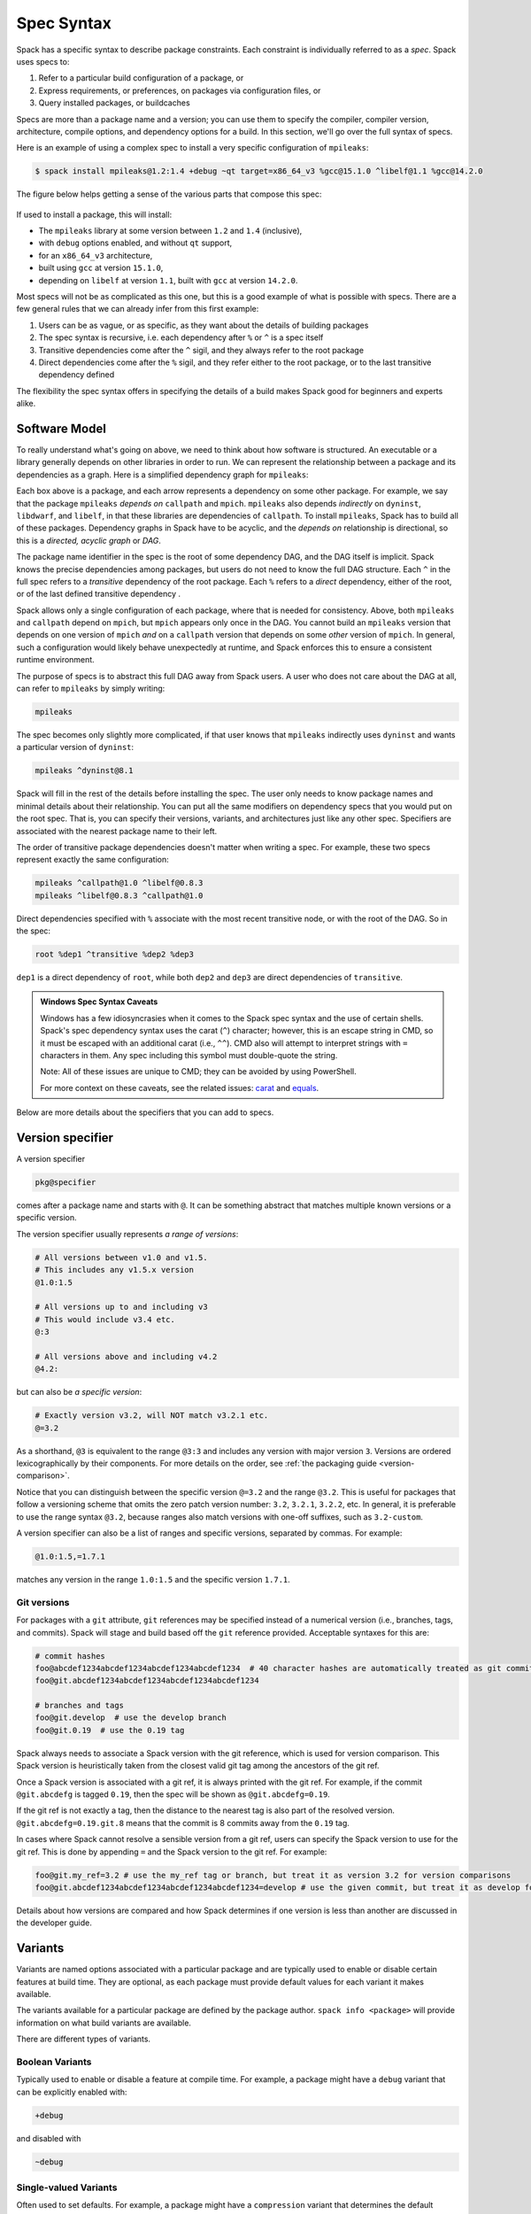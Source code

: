 .. Copyright Spack Project Developers. See COPYRIGHT file for details.

   SPDX-License-Identifier: (Apache-2.0 OR MIT)

.. meta::
   :description lang=en:
      A detailed guide to the Spack spec syntax for describing package constraints, including versions, variants, and dependencies.

.. _sec-specs:

Spec Syntax
===========

Spack has a specific syntax to describe package constraints.
Each constraint is individually referred to as a *spec*.
Spack uses specs to:

1. Refer to a particular build configuration of a package, or
2. Express requirements, or preferences, on packages via configuration files, or
3. Query installed packages, or buildcaches

Specs are more than a package name and a version; you can use them to specify the compiler, compiler version, architecture, compile options, and dependency options for a build.
In this section, we'll go over the full syntax of specs.

Here is an example of using a complex spec to install a very specific configuration of ``mpileaks``:

.. code-block:: spec

   $ spack install mpileaks@1.2:1.4 +debug ~qt target=x86_64_v3 %gcc@15.1.0 ^libelf@1.1 %gcc@14.2.0

The figure below helps getting a sense of the various parts that compose this spec:

.. figure:: images/spec_anatomy.svg

If used to install a package, this will install:

* The ``mpileaks`` library at some version between ``1.2`` and ``1.4`` (inclusive),
* with ``debug`` options enabled, and without ``qt`` support,
* for an ``x86_64_v3`` architecture,
* built using ``gcc`` at version ``15.1.0``,
* depending on ``libelf`` at version ``1.1``, built with ``gcc`` at version ``14.2.0``.

Most specs will not be as complicated as this one, but this is a good example of what is possible with specs.
There are a few general rules that we can already infer from this first example:

1. Users can be as vague, or as specific, as they want about the details of building packages
2. The spec syntax is recursive, i.e. each dependency after ``%`` or ``^`` is a spec itself
3. Transitive dependencies come after the ``^`` sigil, and they always refer to the root package
4. Direct dependencies come after the ``%`` sigil, and they refer either to the root package, or to the last transitive dependency defined

The flexibility the spec syntax offers in specifying the details of a build makes Spack good for beginners and experts alike.

.. _software-model:

Software Model
--------------

To really understand what's going on above, we need to think about how software is structured.
An executable or a library generally depends on other libraries in order to run.
We can represent the relationship between a package and its dependencies as a graph.
Here is a simplified dependency graph for ``mpileaks``:

.. graphviz::

   digraph {
       node[
         fontname=Monaco,
         penwidth=2,
         fontsize=124,
         margin=.4,
         shape=box,
         fillcolor=lightblue,
         style="rounded,filled"
       ]

       mpileaks -> { mpich callpath }
       callpath -> { mpich dyninst }
       dyninst  -> libdwarf -> libelf
       dyninst  -> libelf
   }

Each box above is a package, and each arrow represents a dependency on some other package.
For example, we say that the package ``mpileaks`` *depends on* ``callpath`` and ``mpich``.
``mpileaks`` also depends *indirectly* on ``dyninst``, ``libdwarf``, and ``libelf``, in that these libraries are dependencies of ``callpath``.
To install ``mpileaks``, Spack has to build all of these packages.
Dependency graphs in Spack have to be acyclic, and the *depends on* relationship is directional, so this is a *directed, acyclic graph* or *DAG*.

The package name identifier in the spec is the root of some dependency DAG, and the DAG itself is implicit.
Spack knows the precise dependencies among packages, but users do not need to know the full DAG structure.
Each ``^`` in the full spec refers to a *transitive* dependency of the root package.
Each ``%`` refers to a *direct* dependency, either of the root, or of the last defined transitive dependency .

Spack allows only a single configuration of each package, where that is needed for consistency.
Above, both ``mpileaks`` and ``callpath`` depend on ``mpich``, but ``mpich`` appears only once in the DAG.
You cannot build an ``mpileaks`` version that depends on one version of ``mpich`` *and* on a ``callpath`` version that depends on some *other* version of ``mpich``.
In general, such a configuration would likely behave unexpectedly at runtime, and Spack enforces this to ensure a consistent runtime environment.

The purpose of specs is to abstract this full DAG away from Spack users.
A user who does not care about the DAG at all, can refer to ``mpileaks`` by simply writing:

.. code-block:: spec

   mpileaks

The spec becomes only slightly more complicated, if that user knows that ``mpileaks`` indirectly uses ``dyninst`` and wants a particular version of ``dyninst``:

.. code-block:: spec

   mpileaks ^dyninst@8.1

Spack will fill in the rest of the details before installing the spec.
The user only needs to know package names and minimal details about their relationship.
You can put all the same modifiers on dependency specs that you would put on the root spec.
That is, you can specify their versions, variants, and architectures just like any other spec.
Specifiers are associated with the nearest package name to their left.

The order of transitive package dependencies doesn't matter when writing a spec.
For example, these two specs represent exactly the same configuration:

.. code-block:: spec

   mpileaks ^callpath@1.0 ^libelf@0.8.3
   mpileaks ^libelf@0.8.3 ^callpath@1.0

Direct dependencies specified with ``%`` associate with the most recent transitive node, or with the root of the DAG.
So in the spec:

.. code-block:: spec

   root %dep1 ^transitive %dep2 %dep3

``dep1`` is a direct dependency of ``root``, while both ``dep2`` and ``dep3`` are direct dependencies of ``transitive``.

.. admonition:: Windows Spec Syntax Caveats
   :class: note

   Windows has a few idiosyncrasies when it comes to the Spack spec syntax and the use of certain shells.
   Spack's spec dependency syntax uses the carat (``^``) character; however, this is an escape string in CMD, so it must be escaped with an additional carat (i.e., ``^^``).
   CMD also will attempt to interpret strings with ``=`` characters in them.
   Any spec including this symbol must double-quote the string.

   Note: All of these issues are unique to CMD; they can be avoided by using PowerShell.

   For more context on these caveats, see the related issues: `carat <https://github.com/spack/spack/issues/42833>`_ and `equals <https://github.com/spack/spack/issues/43348>`_.

Below are more details about the specifiers that you can add to specs.

.. _version-specifier:

Version specifier
-----------------

A version specifier

.. code-block:: spec

   pkg@specifier

comes after a package name and starts with ``@``.
It can be something abstract that matches multiple known versions or a specific version.

The version specifier usually represents *a range of versions*:

.. code-block:: spec

   # All versions between v1.0 and v1.5.
   # This includes any v1.5.x version
   @1.0:1.5

   # All versions up to and including v3
   # This would include v3.4 etc.
   @:3

   # All versions above and including v4.2
   @4.2:

but can also be *a specific version*:

.. code-block:: spec

   # Exactly version v3.2, will NOT match v3.2.1 etc.
   @=3.2


As a shorthand, ``@3`` is equivalent to the range ``@3:3`` and includes any version with major version ``3``.
Versions are ordered lexicographically by their components.
For more details on the order, see :ref:`the packaging guide <version-comparison>`.

Notice that you can distinguish between the specific version ``@=3.2`` and the range ``@3.2``.
This is useful for packages that follow a versioning scheme that omits the zero patch version number: ``3.2``, ``3.2.1``, ``3.2.2``, etc.
In general, it is preferable to use the range syntax ``@3.2``, because ranges also match versions with one-off suffixes, such as ``3.2-custom``.

A version specifier can also be a list of ranges and specific versions, separated by commas.
For example:

.. code-block:: spec

   @1.0:1.5,=1.7.1

matches any version in the range ``1.0:1.5`` and the specific version ``1.7.1``.

Git versions
^^^^^^^^^^^^

For packages with a ``git`` attribute, ``git`` references may be specified instead of a numerical version (i.e., branches, tags, and commits).
Spack will stage and build based off the ``git`` reference provided.
Acceptable syntaxes for this are:

.. code-block:: spec

   # commit hashes
   foo@abcdef1234abcdef1234abcdef1234abcdef1234  # 40 character hashes are automatically treated as git commits
   foo@git.abcdef1234abcdef1234abcdef1234abcdef1234

   # branches and tags
   foo@git.develop  # use the develop branch
   foo@git.0.19  # use the 0.19 tag

Spack always needs to associate a Spack version with the git reference, which is used for version comparison.
This Spack version is heuristically taken from the closest valid git tag among the ancestors of the git ref.

Once a Spack version is associated with a git ref, it is always printed with the git ref.
For example, if the commit ``@git.abcdefg`` is tagged ``0.19``, then the spec will be shown as ``@git.abcdefg=0.19``.

If the git ref is not exactly a tag, then the distance to the nearest tag is also part of the resolved version.
``@git.abcdefg=0.19.git.8`` means that the commit is 8 commits away from the ``0.19`` tag.

In cases where Spack cannot resolve a sensible version from a git ref, users can specify the Spack version to use for the git ref.
This is done by appending ``=`` and the Spack version to the git ref.
For example:

.. code-block:: spec

   foo@git.my_ref=3.2 # use the my_ref tag or branch, but treat it as version 3.2 for version comparisons
   foo@git.abcdef1234abcdef1234abcdef1234abcdef1234=develop # use the given commit, but treat it as develop for version comparisons

Details about how versions are compared and how Spack determines if one version is less than another are discussed in the developer guide.

.. _basic-variants:

Variants
--------

Variants are named options associated with a particular package and are typically used to enable or disable certain features at build time.
They are optional, as each package must provide default values for each variant it makes available.

The variants available for a particular package are defined by the package author.
``spack info <package>`` will provide information on what build variants are available.

There are different types of variants.

Boolean Variants
^^^^^^^^^^^^^^^^

Typically used to enable or disable a feature at compile time.
For example, a package might have a ``debug`` variant that can be explicitly enabled with:

.. code-block:: spec

   +debug

and disabled with

.. code-block:: spec

   ~debug

Single-valued Variants
^^^^^^^^^^^^^^^^^^^^^^

Often used to set defaults.
For example, a package might have a ``compression`` variant that determines the default compression algorithm, which users could set to:

.. code-block:: spec

   compression=gzip

or

.. code-block:: spec

   compression=zstd

Multi-valued Variants
^^^^^^^^^^^^^^^^^^^^^

A package might have a ``fabrics`` variant that determines which network fabrics to support.
Users could activate multiple values at the same time.
For instance:

.. code-block:: spec

   fabrics=verbs,ofi

enables both InfiniBand verbs and OpenFabrics interfaces.
The values are separated by commas.

The meaning of ``fabrics=verbs,ofi`` is to enable *at least* the specified fabrics, but other fabrics may be enabled as well.
If the intent is to enable *only* the specified fabrics, then the:

.. code-block:: spec

   fabrics:=verbs,ofi

syntax should be used with the ``:=`` operator.

.. admonition:: Alternative ways to deactivate Boolean Variants
   :class: note

   In certain shells, the ``~`` character expands to the home directory.
   To avoid these issues, avoid whitespace between the package name and the variant:

   .. code-block:: spec

      mpileaks ~debug   # shell may try to substitute this!
      mpileaks~debug    # use this instead

   Alternatively, you can use the ``-`` character to disable a variant, but be aware that this requires a space between the package name and the variant:

   .. code-block:: spec

      mpileaks-debug     # wrong: refers to a package named "mpileaks-debug"
      mpileaks -debug    # right: refers to a package named mpileaks with debug disabled

   As a last resort, ``debug=False`` can also be used to disable a boolean variant.



Variant propagation to dependencies
^^^^^^^^^^^^^^^^^^^^^^^^^^^^^^^^^^^

Spack allows variants to propagate their value to the package's dependencies by using ``++``, ``--``, and ``~~`` for boolean variants.
For example, for a ``debug`` variant:

.. code-block:: spec

    mpileaks ++debug   # enabled debug will be propagated to dependencies
    mpileaks +debug    # only mpileaks will have debug enabled

To propagate the value of non-boolean variants Spack uses ``name==value``.
For example, for the ``stackstart`` variant:

.. code-block:: spec

    mpileaks stackstart==4   # variant will be propagated to dependencies
    mpileaks stackstart=4    # only mpileaks will have this variant value

Spack also allows variants to be propagated from a package that does not have that variant.

Binary Provenance
^^^^^^^^^^^^^^^^^

Spack versions are paired to attributes that determine the source code Spack will use to build.
Checksummed assets are preferred but there are a few notable exceptions such as git branches and tags i.e ``pkg@develop``.
These versions do not naturally have source provenance because they refer to a range of commits (branches) or can be changed outside the spack packaging infrastructure (tags).
Without source provenance we cannot have binary provenance.

Spack has a reserved variant to allow users to complete source and binary provenance for these cases: ``pkg@develop commit=<SHA>``.
The ``commit`` variant must be supplied using the full 40 character commit SHA.
Using a partial commit SHA or assigning the ``commit`` variant to a version that is not using a branch or tag reference will lead to an error during concretization.

Spack will attempt to establish binary provenance by looking up commit SHA's for branch and tag based versions during concretization.
There are 3 sources that it uses.
In order, they are

1. Staged source code (already cached source code for the version needing provenance)
2. Source mirrors (compressed archives of the source code)
3. The git url provided in the package definition

If Spack is unable to determine what the commit should be during concretization a warning will be issued.
Users may also specify which commit SHA they want with the spec since it is simply a variant.
In this case, or in the case of develop specs (see :ref:`develop-specs`), Spack will skip attempts to assign the commit SHA automatically.

.. note::

   Users wanting to track the latest commits from the internet should utilize ``spack clean --stage`` prior to concretization to clean out old stages that will short-circuit internet queries.
   Disabling source mirrors or ensuring they don't contain branch/tag based versions will also be necessary.

   Above all else, the most robust way to ensure binaries have their desired commits is to provide the SHAs via user-specs or config i.e. ``commit=<SHA>``.


Compiler Flags
--------------

Compiler flags are specified using the same syntax as non-boolean variants, but fulfill a different purpose.
While the function of a variant is set by the package, compiler flags are used by the compiler wrappers to inject flags into the compile line of the build.
Additionally, compiler flags can be inherited by dependencies by using ``==``.
``spack install libdwarf cppflags=="-g"`` will install both libdwarf and libelf with the ``-g`` flag injected into their compile line.

Notice that the value of the compiler flags must be quoted if it contains any spaces.
Any of ``cppflags=-O3``, ``cppflags="-O3"``, ``cppflags='-O3'``, and ``cppflags="-O3 -fPIC"`` are acceptable, but ``cppflags=-O3 -fPIC`` is not.
Additionally, if the value of the compiler flags is not the last thing on the line, it must be followed by a space.
The command ``spack install libelf cppflags="-O3"%intel`` will be interpreted as an attempt to set ``cppflags="-O3%intel"``.

The six compiler flags are injected in the same order as implicit make commands in GNU Autotools.
If all flags are set, the order is ``$cppflags $cflags|$cxxflags $ldflags <command> $ldlibs`` for C and C++, and ``$fflags $cppflags $ldflags <command> $ldlibs`` for Fortran.


.. _architecture_specifiers:

Architecture specifiers
-----------------------

Each node in the dependency graph of a spec has an architecture attribute.
This attribute is a triplet of platform, operating system, and processor.
You can specify the elements either separately by using the reserved keywords ``platform``, ``os``, and ``target``:

.. code-block:: spec

   $ spack install libelf platform=linux
   $ spack install libelf os=ubuntu18.04
   $ spack install libelf target=broadwell

Normally, users don't have to bother specifying the architecture if they are installing software for their current host, as in that case the values will be detected automatically.
If you need fine-grained control over which packages use which targets (or over *all* packages' default target), see :ref:`package-preferences`.


.. _support-for-microarchitectures:

Support for specific microarchitectures
^^^^^^^^^^^^^^^^^^^^^^^^^^^^^^^^^^^^^^^

Spack knows how to detect and optimize for many specific microarchitectures and encodes this information in the ``target`` portion of the architecture specification.
A complete list of the microarchitectures known to Spack can be obtained in the following way:

.. command-output:: spack arch --known-targets

When a spec is installed, Spack matches the compiler being used with the microarchitecture being targeted to inject appropriate optimization flags at compile time.
Giving a command such as the following:

.. code-block:: spec

   $ spack install zlib%gcc@14.2.0 target=icelake

will produce compilation lines similar to:

.. code-block:: console

   $ /usr/bin/gcc-14 -march=icelake-client -mtune=icelake-client -c ztest10532.c
   $ /usr/bin/gcc-14 -march=icelake-client -mtune=icelake-client -c -fPIC -O2 ztest10532.
   ...

where the flags ``-march=icelake-client -mtune=icelake-client`` are injected by Spack based on the requested target and compiler.

If Spack knows that the requested compiler can't optimize for the current target or can't build binaries for that target at all, it will exit with a meaningful error message:

.. code-block:: spec

   $ spack install zlib%gcc@5.5.0 target=icelake
   ==> Error: cannot produce optimized binary for micro-architecture "icelake" with gcc@5.5.0 [supported compiler versions are 8:]

Conversely, if an old compiler is selected for a newer microarchitecture, Spack will optimize for the best match it can find instead of failing:

.. code-block:: spec

   $ spack arch
   linux-ubuntu18.04-broadwell

   $ spack spec zlib%gcc@4.8
   Input spec
   --------------------------------
   zlib%gcc@4.8

   Concretized
   --------------------------------
   zlib@1.2.11%gcc@4.8+optimize+pic+shared arch=linux-ubuntu18.04-haswell

   $ spack spec zlib%gcc@9.0.1
   Input spec
   --------------------------------
   zlib%gcc@9.0.1

   Concretized
   --------------------------------
   zlib@1.2.11%gcc@9.0.1+optimize+pic+shared arch=linux-ubuntu18.04-broadwell

In the snippet above, for instance, the microarchitecture was demoted to ``haswell`` when compiling with ``gcc@4.8`` because support to optimize for ``broadwell`` starts from ``gcc@4.9:``.

Finally, if Spack has no information to match compiler and target, it will proceed with the installation but avoid injecting any microarchitecture-specific flags.

.. _sec-virtual-dependencies:

Virtual dependencies
--------------------

The dependency graph for ``mpileaks`` we saw above wasn't *quite* accurate.
``mpileaks`` uses MPI, which is an interface that has many different implementations.
Above, we showed ``mpileaks`` and ``callpath`` depending on ``mpich``, which is one *particular* implementation of MPI.
However, we could build either with another implementation, such as ``openmpi`` or ``mvapich``.

Spack represents interfaces like this using *virtual dependencies*.
The real dependency DAG for ``mpileaks`` looks like this:

.. graphviz::

   digraph {
       node[
         fontname=Monaco,
         penwidth=2,
         fontsize=124,
         margin=.4,
         shape=box,
         fillcolor=lightblue,
         style="rounded,filled"
       ]

       mpi [color=red]
       mpileaks -> mpi
       mpileaks -> callpath -> mpi
       callpath -> dyninst
       dyninst  -> libdwarf -> libelf
       dyninst  -> libelf
   }

Notice that ``mpich`` has now been replaced with ``mpi``.
There is no *real* MPI package, but some packages *provide* the MPI interface, and these packages can be substituted in for ``mpi`` when ``mpileaks`` is built.

Spack is unique in that its virtual packages can be versioned, just like regular packages.
A particular version of a package may provide a particular version of a virtual package.
A package can *depend on* a particular version of a virtual package.
For instance, if an application needs MPI-2 functions, it can depend on ``mpi@2:`` to indicate that it needs some implementation that provides MPI-2 functions.

Constraining virtual packages
^^^^^^^^^^^^^^^^^^^^^^^^^^^^^

When installing a package that depends on a virtual package, you can opt to specify the particular provider you want to use, or you can let Spack pick.
For example, if you just type this:

.. code-block:: spec

   $ spack install mpileaks

Then Spack will pick a provider for you according to site policies.
If you really want a particular version, say ``mpich``, then you could run this instead:

.. code-block:: spec

   $ spack install mpileaks ^mpich

This forces Spack to use some version of ``mpich`` for its implementation.
As always, you can be even more specific and require a particular ``mpich`` version:

.. code-block:: spec

   $ spack install mpileaks ^mpich@3

The ``mpileaks`` package in particular only needs MPI-1 commands, so any MPI implementation will do.
If another package depends on ``mpi@2`` and you try to give it an insufficient MPI implementation (e.g., one that provides only ``mpi@:1``), then Spack will raise an error.
Likewise, if you try to plug in some package that doesn't provide MPI, Spack will raise an error.

.. _explicit-binding-virtuals:

Explicit binding of virtual dependencies
^^^^^^^^^^^^^^^^^^^^^^^^^^^^^^^^^^^^^^^^

There are packages that provide more than just one virtual dependency.
When interacting with them, users might want to utilize just a subset of what they could provide and use other providers for virtuals they need.

It is possible to be more explicit and tell Spack which dependency should provide which virtual, using a special syntax:

.. code-block:: spec

   $ spack spec strumpack ^mpi=intel-parallel-studio+mkl ^lapack=openblas

Concretizing the spec above produces the following DAG:

.. figure:: images/strumpack_virtuals.svg

where ``intel-parallel-studio`` *could* provide ``mpi``, ``lapack``, and ``blas`` but is used only for the former.
The ``lapack`` and ``blas`` dependencies are satisfied by ``openblas``.

Specifying Specs by Hash
^^^^^^^^^^^^^^^^^^^^^^^^

Complicated specs can become cumbersome to enter on the command line, especially when many of the qualifications are necessary to distinguish between similar installs.
To avoid this, when referencing an existing spec, Spack allows you to reference specs by their hash.
We previously discussed the spec hash that Spack computes.
In place of a spec in any command, substitute ``/<hash>`` where ``<hash>`` is any amount from the beginning of a spec hash.

For example, let's say that you accidentally installed two different ``mvapich2`` installations.
If you want to uninstall one of them but don't know what the difference is, you can run:

.. code-block:: spec

   $ spack find --long mvapich2
   ==> 2 installed packages.
   -- linux-centos7-x86_64 / gcc@6.3.0 ----------
   qmt35td mvapich2@2.2%gcc
   er3die3 mvapich2@2.2%gcc


You can then uninstall the latter installation using:

.. code-block:: spec

   $ spack uninstall /er3die3


Or, if you want to build with a specific installation as a dependency, you can use:

.. code-block:: spec

   $ spack install trilinos ^/er3die3


If the given spec hash is sufficiently long as to be unique, Spack will replace the reference with the spec to which it refers.
Otherwise, it will prompt for a more qualified hash.

Note that this will not work to reinstall a dependency uninstalled by ``spack uninstall --force``.

Dependency edge attributes
--------------------------

Some specs require additional information about the relationship between a package and its dependency.
This information lives on the edge between the two, and can be specified by following the dependency sigil with square-brackets.
Edge attributes are always specified as key-value pairs:

.. code-block:: spec

   root ^[key=value] dep

In the following sections we'll discuss the edge attributes that are currently allowed in the spec syntax.

Virtuals on edges
^^^^^^^^^^^^^^^^^

Packages can provide, or depend on, multiple virtual packages.
Users can select which virtuals to use from which dependency by specifying the ``virtuals`` edge attribute:

.. code-block:: spec

   $ spack install mpich %[virtuals=c,cxx] clang %[virtuals=fortran] gcc

The command above tells Spack to use ``clang`` to provide the ``c`` and ``cxx`` virtuals, and ``gcc`` to provide the ``fortran`` virtual.

The special syntax we have seen in :ref:`explicit-binding-virtuals` is a more compact way to specify the ``virtuals`` edge attribute.
For instance, an equivalent formulation of the command above is:

.. code-block:: spec

   $ spack install mpich %c,cxx=clang %fortran=gcc


Conditional dependencies
^^^^^^^^^^^^^^^^^^^^^^^^

Conditional dependencies allow dependency constraints to be applied only under certain conditions.
We can express conditional constraint by specifying the ``when`` edge attribute:

.. code-block:: spec

   $ spack install hdf5 ^[when=+mpi] mpich@3.1

This tells Spack that hdf5 should depend on ``mpich@3.1`` if it is configured with MPI support.
